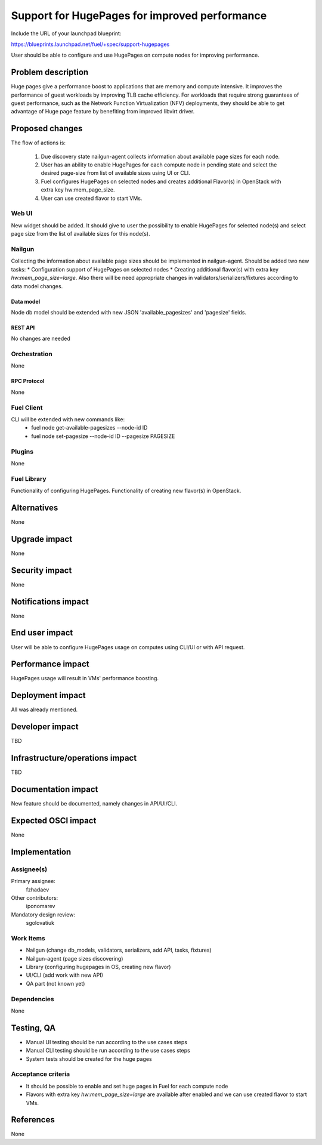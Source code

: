 ..
 This work is licensed under a Creative Commons Attribution 3.0 Unported
 License.

 http://creativecommons.org/licenses/by/3.0/legalcode

==============================================
Support for HugePages for improved performance
==============================================

Include the URL of your launchpad blueprint:

https://blueprints.launchpad.net/fuel/+spec/support-hugepages

User should be able to configure and use HugePages on compute nodes for
improving performance.


-------------------
Problem description
-------------------

Huge pages give a performance boost to applications that are memory and
compute intensive. It improves the performance of guest workloads by improving
TLB cache efficiency.
For workloads that require strong guarantees of guest performance,
such as the Network Function Virtualization (NFV) deployments, they should be
able to get advantage of Huge page feature by benefiting from
improved libvirt driver.

----------------
Proposed changes
----------------

The flow of actions is:

  1. Due discovery state nailgun-agent collects information about available
     page sizes for each node.

  2. User has an ability to enable HugePages for each compute node in
     pending state and select the desired page-size from list of
     available sizes using UI or CLI.

  3. Fuel configures HugePages on selected nodes and creates additional
     Flavor(s) in OpenStack with extra key hw:mem_page_size.

  4. User can use created flavor to start VMs.


Web UI
======

New widget should be added. It should give to user the possibility to enable
HugePages for selected node(s) and select page size from the
list of available sizes for this node(s).


Nailgun
=======

Collecting the information about available page sizes should be implemented in
nailgun-agent.
Should be added two new tasks:
* Configuration support of HugePages on selected nodes
* Creating additional flavor(s) with extra key `hw:mem_page_size=large`.
Also there will be need appropriate changes in validators/serializers/fixtures
according to data model changes.

Data model
----------

Node db model should be extended with new JSON 'available_pagesizes' and
'pagesize' fields.


REST API
--------

No changes are needed


Orchestration
=============

None


RPC Protocol
------------

None


Fuel Client
===========

CLI will be extended with new commands like:
  * fuel node get-available-pagesizes --node-id ID
  * fuel node set-pagesize --node-id ID --pagesize PAGESIZE


Plugins
=======

None


Fuel Library
============

Functionality of configuring HugePages.
Functionality of creating new flavor(s) in OpenStack.


------------
Alternatives
------------

None


--------------
Upgrade impact
--------------

None


---------------
Security impact
---------------

None


--------------------
Notifications impact
--------------------

None


---------------
End user impact
---------------

User will be able to configure HugePages usage on computes using CLI/UI
or with API request.


------------------
Performance impact
------------------

HugePages usage will result in VMs' performance boosting.


-----------------
Deployment impact
-----------------

All was already mentioned.

----------------
Developer impact
----------------

TBD


--------------------------------
Infrastructure/operations impact
--------------------------------

TBD

--------------------
Documentation impact
--------------------

New feature should be documented, namely changes in API/UI/CLI.


--------------------
Expected OSCI impact
--------------------

None


--------------
Implementation
--------------

Assignee(s)
===========

Primary assignee:
  fzhadaev

Other contributors:
  iponomarev

Mandatory design review:
  sgolovatiuk


Work Items
==========

* Nailgun (change db_models, validators, serializers, add API, tasks, fixtures)
* Nailgun-agent (page sizes discovering)
* Library (configuring hugepages in OS, creating new flavor)
* UI/CLI (add work with new API)
* QA part (not known yet)


Dependencies
============

None


-----------
Testing, QA
-----------

* Manual UI testing should be run according to the use cases steps
* Manual CLI testing should be run according to the use cases steps
* System tests should be created for the huge pages


Acceptance criteria
===================

* It should be possible to enable and set huge pages in Fuel
  for each compute node
* Flavors with extra key `hw:mem_page_size=large` are available after enabled
  and we can use created flavor to start VMs.


----------
References
----------

None

